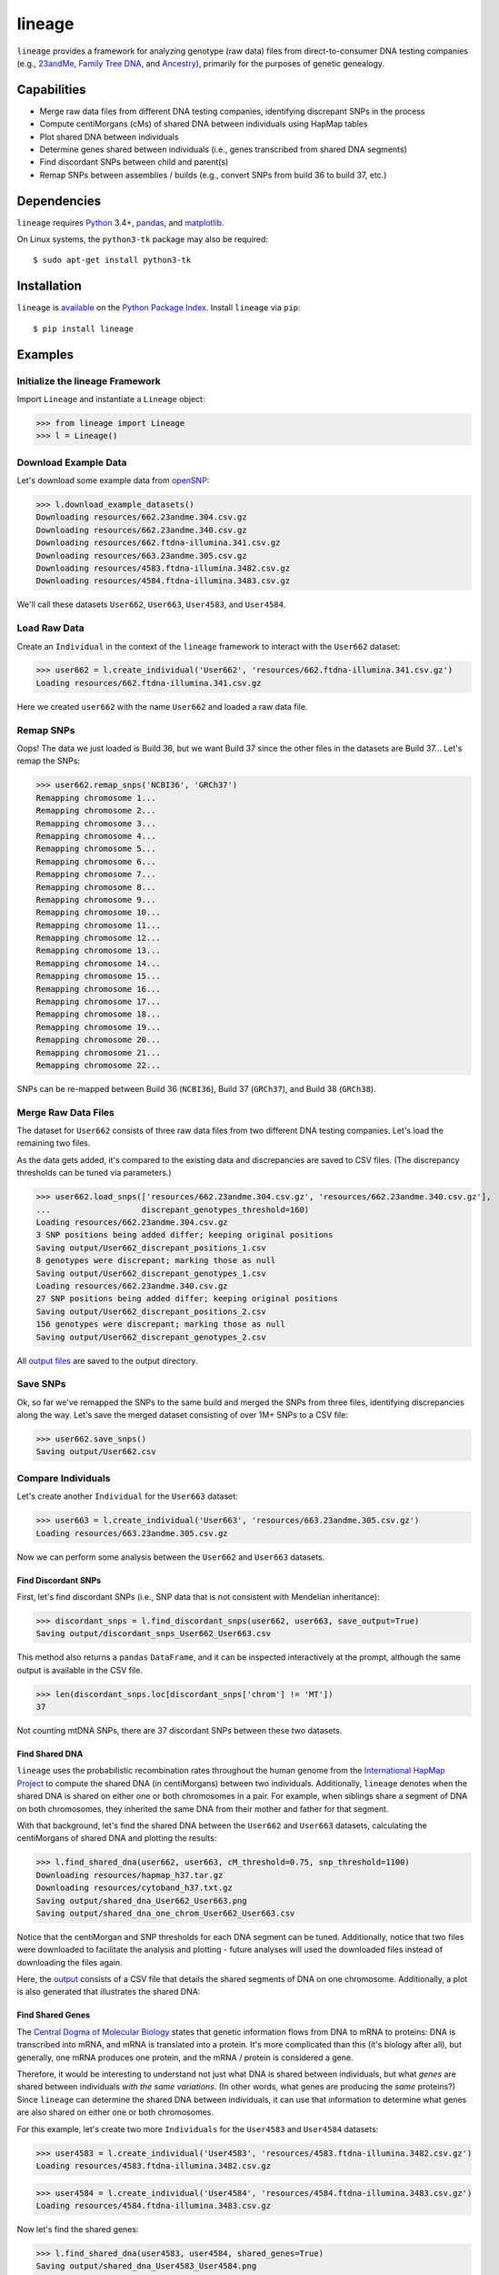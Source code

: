 lineage
=======
``lineage`` provides a framework for analyzing genotype (raw data) files from direct-to-consumer
DNA testing companies (e.g., `23andMe <https://www.23andme.com>`_,
`Family Tree DNA <https://www.familytreedna.com>`_, and `Ancestry <http://www.ancestry.com>`_),
primarily for the purposes of genetic genealogy.

Capabilities
------------
- Merge raw data files from different DNA testing companies, identifying discrepant SNPs in the process
- Compute centiMorgans (cMs) of shared DNA between individuals using HapMap tables
- Plot shared DNA between individuals
- Determine genes shared between individuals (i.e., genes transcribed from shared DNA segments)
- Find discordant SNPs between child and parent(s)
- Remap SNPs between assemblies / builds (e.g., convert SNPs from build 36 to build 37, etc.)

Dependencies
------------
``lineage`` requires `Python <https://www.python.org>`_ 3.4+, `pandas <http://pandas.pydata.org>`_,
and `matplotlib <http://matplotlib.org>`_.

On Linux systems, the ``python3-tk`` package may also be required::

    $ sudo apt-get install python3-tk

Installation
------------
``lineage`` is `available <https://pypi.python.org/pypi/lineage/>`_ on the
`Python Package Index <https://pypi.python.org/pypi>`_. Install ``lineage`` via ``pip``::

    $ pip install lineage

Examples
--------
Initialize the lineage Framework
````````````````````````````````
Import ``Lineage`` and instantiate a ``Lineage`` object:

>>> from lineage import Lineage
>>> l = Lineage()

Download Example Data
`````````````````````
Let's download some example data from `openSNP <https://opensnp.org>`_:

>>> l.download_example_datasets()
Downloading resources/662.23andme.304.csv.gz
Downloading resources/662.23andme.340.csv.gz
Downloading resources/662.ftdna-illumina.341.csv.gz
Downloading resources/663.23andme.305.csv.gz
Downloading resources/4583.ftdna-illumina.3482.csv.gz
Downloading resources/4584.ftdna-illumina.3483.csv.gz

We'll call these datasets ``User662``, ``User663``, ``User4583``, and ``User4584``.

Load Raw Data
`````````````
Create an ``Individual`` in the context of the ``lineage`` framework to interact with the
``User662`` dataset:

>>> user662 = l.create_individual('User662', 'resources/662.ftdna-illumina.341.csv.gz')
Loading resources/662.ftdna-illumina.341.csv.gz

Here we created ``user662`` with the name ``User662`` and loaded a raw data file.

Remap SNPs
``````````
Oops! The data we just loaded is Build 36, but we want Build 37 since the other files in the
datasets are Build 37... Let's remap the SNPs:

>>> user662.remap_snps('NCBI36', 'GRCh37')
Remapping chromosome 1...
Remapping chromosome 2...
Remapping chromosome 3...
Remapping chromosome 4...
Remapping chromosome 5...
Remapping chromosome 6...
Remapping chromosome 7...
Remapping chromosome 8...
Remapping chromosome 9...
Remapping chromosome 10...
Remapping chromosome 11...
Remapping chromosome 12...
Remapping chromosome 13...
Remapping chromosome 14...
Remapping chromosome 15...
Remapping chromosome 16...
Remapping chromosome 17...
Remapping chromosome 18...
Remapping chromosome 19...
Remapping chromosome 20...
Remapping chromosome 21...
Remapping chromosome 22...

SNPs can be re-mapped between Build 36 (``NCBI36``), Build 37 (``GRCh37``), and Build 38
(``GRCh38``).

Merge Raw Data Files
````````````````````
The dataset for ``User662`` consists of three raw data files from two different DNA testing
companies. Let's load the remaining two files.

As the data gets added, it's compared to the existing data and discrepancies are saved to CSV
files. (The discrepancy thresholds can be tuned via parameters.)

>>> user662.load_snps(['resources/662.23andme.304.csv.gz', 'resources/662.23andme.340.csv.gz'],
...                   discrepant_genotypes_threshold=160)
Loading resources/662.23andme.304.csv.gz
3 SNP positions being added differ; keeping original positions
Saving output/User662_discrepant_positions_1.csv
8 genotypes were discrepant; marking those as null
Saving output/User662_discrepant_genotypes_1.csv
Loading resources/662.23andme.340.csv.gz
27 SNP positions being added differ; keeping original positions
Saving output/User662_discrepant_positions_2.csv
156 genotypes were discrepant; marking those as null
Saving output/User662_discrepant_genotypes_2.csv

All `output files <https://apriha.github.io/lineage/output_files.html>`_ are saved to the output
directory.

Save SNPs
`````````
Ok, so far we've remapped the SNPs to the same build and merged the SNPs from three files,
identifying discrepancies along the way. Let's save the merged dataset consisting of over 1M+
SNPs to a CSV file:

>>> user662.save_snps()
Saving output/User662.csv

Compare Individuals
```````````````````
Let's create another ``Individual`` for the ``User663`` dataset:

>>> user663 = l.create_individual('User663', 'resources/663.23andme.305.csv.gz')
Loading resources/663.23andme.305.csv.gz

Now we can perform some analysis between the ``User662`` and ``User663`` datasets.

Find Discordant SNPs
''''''''''''''''''''
First, let's find discordant SNPs (i.e., SNP data that is not consistent with Mendelian
inheritance):

>>> discordant_snps = l.find_discordant_snps(user662, user663, save_output=True)
Saving output/discordant_snps_User662_User663.csv

This method also returns a ``pandas`` ``DataFrame``, and it can be inspected interactively at
the prompt, although the same output is available in the CSV file.

>>> len(discordant_snps.loc[discordant_snps['chrom'] != 'MT'])
37

Not counting mtDNA SNPs, there are 37 discordant SNPs between these two datasets.

Find Shared DNA
'''''''''''''''
``lineage`` uses the probabilistic recombination rates throughout the human genome from the
`International HapMap Project <https://www.genome.gov/10001688/international-hapmap-project/>`_ to
compute the shared DNA (in centiMorgans) between two individuals. Additionally, ``lineage``
denotes when the shared DNA is shared on either one or both chromosomes in a pair. For example,
when siblings share a segment of DNA on both chromosomes, they inherited the same DNA from their
mother and father for that segment.

With that background, let's find the shared DNA between the ``User662`` and ``User663`` datasets,
calculating the centiMorgans of shared DNA and plotting the results:

>>> l.find_shared_dna(user662, user663, cM_threshold=0.75, snp_threshold=1100)
Downloading resources/hapmap_h37.tar.gz
Downloading resources/cytoband_h37.txt.gz
Saving output/shared_dna_User662_User663.png
Saving output/shared_dna_one_chrom_User662_User663.csv

Notice that the centiMorgan and SNP thresholds for each DNA segment can be tuned. Additionally,
notice that two files were downloaded to facilitate the analysis and plotting - future analyses
will used the downloaded files instead of downloading the files again.

Here, the `output <https://apriha.github.io/lineage/output_files.html>`_ consists of a CSV file
that details the shared segments of DNA on one chromosome. Additionally, a plot is also generated
that illustrates the shared DNA:

.. image:: https://raw.githubusercontent.com/apriha/lineage/master/docs/images/shared_dna_User662_User663.png

Find Shared Genes
'''''''''''''''''
The `Central Dogma of Molecular Biology <https://www.nature.com/nature/focus/crick/pdf/crick227.pdf>`_
states that genetic information flows from DNA to mRNA to proteins: DNA is transcribed into
mRNA, and mRNA is translated into a protein. It's more complicated than this (it's biology
after all), but generally, one mRNA produces one protein, and the mRNA / protein is considered a
gene.

Therefore, it would be interesting to understand not just what DNA is shared between individuals,
but what *genes* are shared between individuals *with the same variations*. (In other words,
what genes are producing the *same* proteins?) Since ``lineage`` can determine the shared DNA
between individuals, it can use that information to determine what genes are also shared on
either one or both chromosomes.

For this example, let's create two more ``Individuals`` for the ``User4583`` and ``User4584``
datasets:

>>> user4583 = l.create_individual('User4583', 'resources/4583.ftdna-illumina.3482.csv.gz')
Loading resources/4583.ftdna-illumina.3482.csv.gz

>>> user4584 = l.create_individual('User4584', 'resources/4584.ftdna-illumina.3483.csv.gz')
Loading resources/4584.ftdna-illumina.3483.csv.gz

Now let's find the shared genes:

>>> l.find_shared_dna(user4583, user4584, shared_genes=True)
Saving output/shared_dna_User4583_User4584.png
Saving output/shared_dna_one_chrom_User4583_User4584.csv
Downloading resources/knownGene_h37.txt.gz
Downloading resources/kgXref_h37.txt.gz
Saving output/shared_genes_one_chrom_User4583_User4584.csv
Saving output/shared_dna_two_chroms_User4583_User4584.csv
Saving output/shared_genes_two_chroms_User4583_User4584.csv

The plot that illustrates the shared DNA is shown below. Note that in addition to outputting the
shared DNA segments on either one or both chromosomes, the shared genes on either one or both
chromosomes are also output. These `output files <https://apriha.github.io/lineage/output_files.html>`_
are detailed in the documentation.

.. image:: https://raw.githubusercontent.com/apriha/lineage/master/docs/images/shared_dna_User4583_User4584.png

Documentation
-------------
Documentation is available `here <https://apriha.github.io/lineage/>`_.

Acknowledgements
----------------
Thanks to Whit Athey, Ryan Dale, Mike Agostino, Padma Reddy, Binh Bui, Gopal Vashishtha,
`CS50 <https://cs50.harvard.edu>`_, and `openSNP <https://opensnp.org>`_.

License
-------
Copyright (C) 2016 Andrew Riha

This program is free software: you can redistribute it and/or modify
it under the terms of the GNU General Public License as published by
the Free Software Foundation, either version 3 of the License, or
(at your option) any later version.

This program is distributed in the hope that it will be useful,
but WITHOUT ANY WARRANTY; without even the implied warranty of
MERCHANTABILITY or FITNESS FOR A PARTICULAR PURPOSE.  See the
GNU General Public License for more details.

You should have received a copy of the GNU General Public License
along with this program.  If not, see <http://www.gnu.org/licenses/>.
